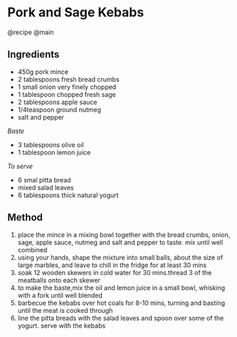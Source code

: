 * Pork and Sage Kebabs
@recipe @main

** Ingredients

- 450g pork mince
- 2 tablespoons fresh bread crumbs
- 1 small onion very finely chopped
- 1 tablespoon chopped fresh sage
- 2 tablespoons apple sauce
- 1/4teaspoon ground nutmeg
- salt and pepper

/Baste/

- 3 tablespoons olive oil
- 1 tablespoon lemon juice

/To serve/

- 6 smal pitta bread
- mixed salad leaves
- 6 tablespoons thick natural yogurt

** Method

1. place the mince in a mixing bowl together with the bread crumbs, onion, sage, apple sauce, nutmeg and salt and pepper to taste. mix until well combined
2. using your hands, shape the mixture into small balls, about the size of large marbles, and leave to chill in the fridge for at least 30 mins
3. soak 12 wooden skewers in cold water for 30 mins.thread 3 of the meatballs onto each skewer
4. to make the baste,mix the oil and lemon juice in a small bowl, whisking with a fork until well blended
5. barbecue the kebabs over hot coals for 8-10 mins, turning and basting until the meat is cooked through
6. line the pitta breads with the salad leaves and spoon over some of the yogurt. serve with the kebabs
